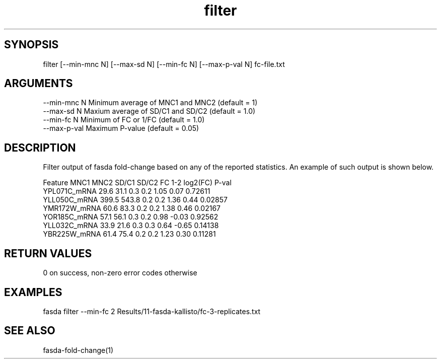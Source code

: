 \" Generated by script2man from filter
.TH filter 1

\" Convention:
\" Underline anything that is typed verbatim - commands, etc.
.SH SYNOPSIS
.PP
.nf 
.na
filter [--min-mnc N] [--max-sd N] [--min-fc N] [--max-p-val N] fc-file.txt
.ad
.fi

.SH ARGUMENTS
.nf
.na
--min-mnc N     Minimum average of MNC1 and MNC2 (default = 1)
--max-sd N      Maxium average of SD/C1 and SD/C2 (default = 1.0)
--min-fc N      Minimum of FC or 1/FC (default = 1.0)
--max-p-val     Maximum P-value (default = 0.05)
.ad
.fi

.SH DESCRIPTION

Filter output of fasda fold-change based on any of the reported
statistics.  An example of such output is shown below.

.nf
.na
Feature                 MNC1    MNC2  SD/C1  SD/C2  FC 1-2 log2(FC) P-val
YPL071C_mRNA            29.6    31.1    0.3    0.2    1.05    0.07  0.72611
YLL050C_mRNA           399.5   543.8    0.2    0.2    1.36    0.44  0.02857
YMR172W_mRNA            60.6    83.3    0.2    0.2    1.38    0.46  0.02167
YOR185C_mRNA            57.1    56.1    0.3    0.2    0.98   -0.03  0.92562
YLL032C_mRNA            33.9    21.6    0.3    0.3    0.64   -0.65  0.14138
YBR225W_mRNA            61.4    75.4    0.2    0.2    1.23    0.30  0.11281
.ad
.fi

.SH RETURN VALUES

0 on success, non-zero error codes otherwise

.SH EXAMPLES
.nf
.na
fasda filter --min-fc 2 Results/11-fasda-kallisto/fc-3-replicates.txt
.ad
.fi

.SH SEE ALSO

fasda-fold-change(1)

